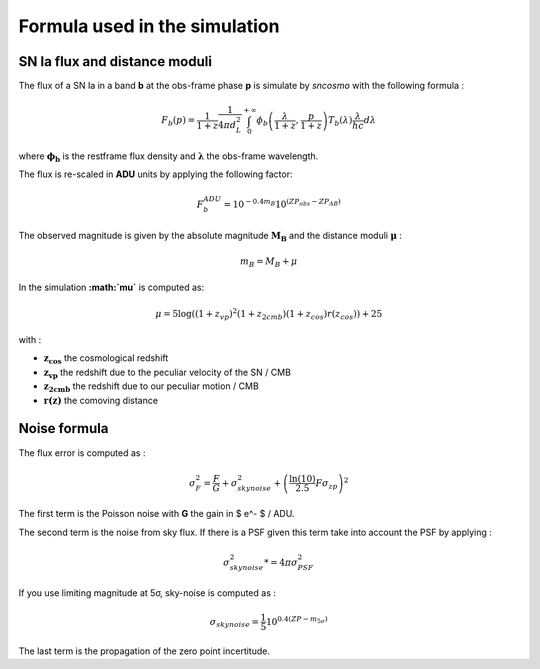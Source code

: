 Formula used in the simulation
==============================

SN Ia flux and distance moduli
------------------------------

The flux of a SN Ia in a band **b** at the obs-frame phase **p** is
simulate by *sncosmo* with the following formula :

.. math::


   F_b(p) = \frac{1}{1+z}\frac{1}{4\pi d_L^2}\int_0^{+\infty} \phi_b\left(\frac{\lambda}{1+z}, \frac{p}{1+z}\right)T_b\left(\lambda\right)\frac{\lambda}{hc} d\lambda

where :math:`\mathbf{\phi_b}` is the restframe flux density and
:math:`\mathbf{\lambda}` the obs-frame wavelength.

The flux is re-scaled in **ADU** units by applying the following factor:

.. math::


   F_b^{ADU} = 10^{-0.4 m_B} 10^{\left(ZP_{obs} - ZP_{AB}\right)}

The observed magnitude is given by the absolute magnitude
:math:`\mathbf{M_B}` and the distance moduli :math:`\mathbf{\mu}` :

.. math::


   m_B = M_B + \mu

In the simulation **:math:`\mu`** is computed as:

.. math::


   \mu = 5 \log\left((1+z_{vp})^2 (1+z_{2cmb}) (1+z_{cos})r(z_{cos})\right) + 25

with :

-  :math:`\mathbf{z_{cos}}` the cosmological redshift
-  :math:`\mathbf{z_{vp}}` the redshift due to the peculiar velocity of the
   SN / CMB
-  :math:`\mathbf{z_{2cmb}}` the redshift due to our peculiar motion / CMB
-  :math:`\mathbf{r(z)}` the comoving distance

Noise formula
-------------

The flux error is computed as :

.. math::


   \sigma^2_F = \frac{F}{G} + \sigma_{skynoise}^2 + \left(\frac{\ln(10)}{2.5}F\sigma_{zp}\right)^2

The first term is the Poisson noise with **G** the gain in $ e^- $ /
ADU.

The second term is the noise from sky flux. If there is a PSF given this
term take into account the PSF by applying :

.. math::


   \sigma_{skynoise}^2  *= 4\pi\sigma_{PSF}^2

If you use limiting magnitude at 5σ, sky-noise is computed as :

.. math::


   \sigma_{skynoise} = \frac{1}{5}10^{0.4\left(ZP - m_{5\sigma}\right)}

The last term is the propagation of the zero point incertitude.
